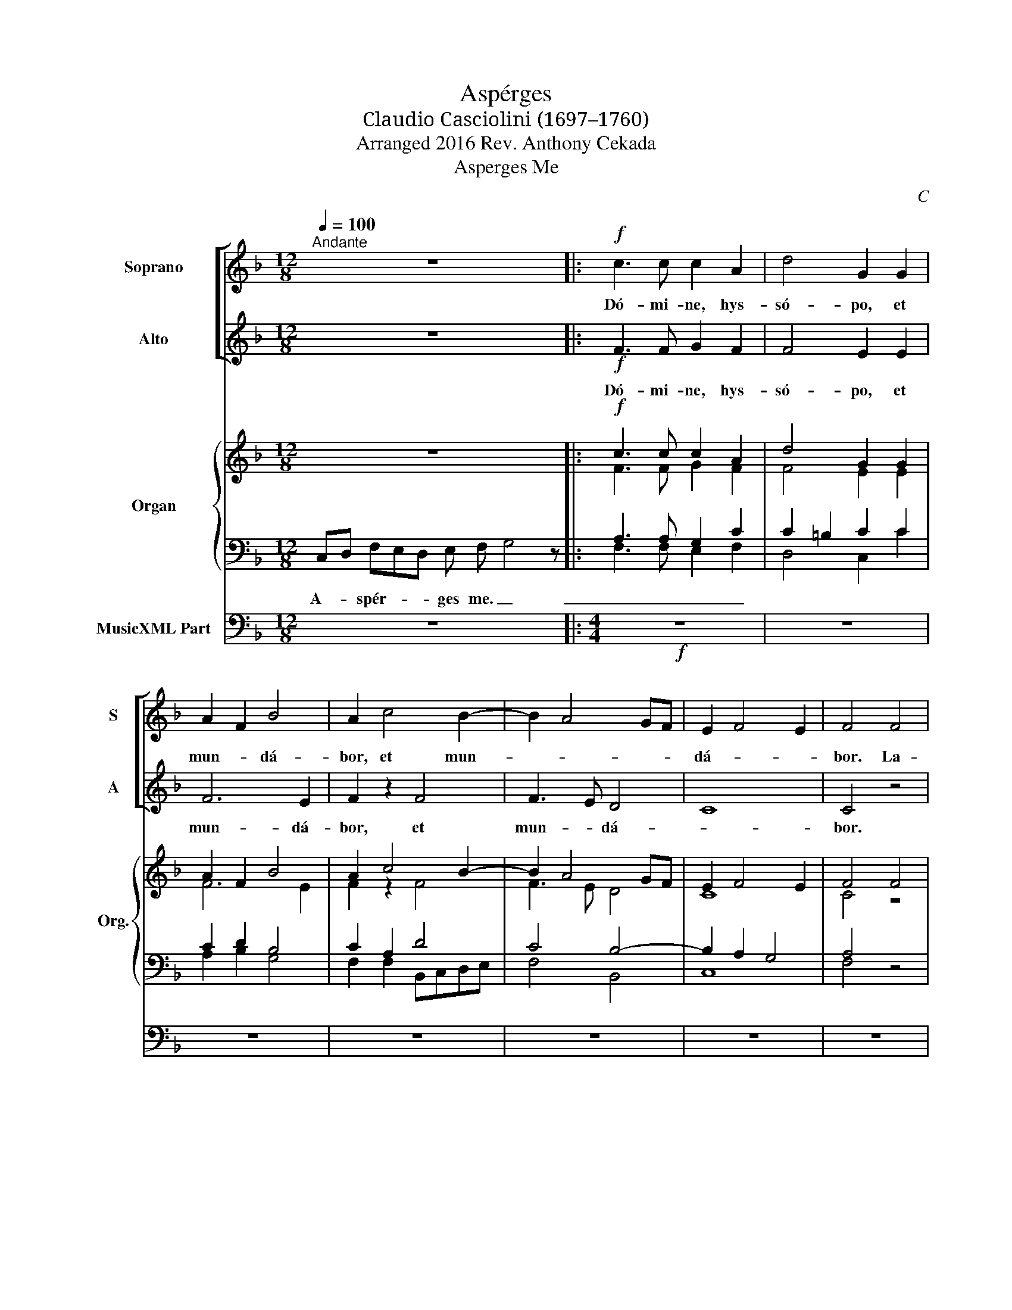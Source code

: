 X:1
T:Aspérges
T:Claudio Casciolini (1697–1760)
T:Arranged 2016 Rev. Anthony Cekada
T:Asperges Me
C:C
%%score [ 1 ( 2 3 ) ] { ( 4 7 ) | ( 5 6 ) } 8
L:1/8
Q:1/4=100
M:12/8
K:F
V:1 treble nm="Soprano" snm="S"
V:2 treble nm="Alto" snm="A"
V:3 treble 
V:4 treble nm="Organ" snm="Org."
V:7 treble 
V:5 bass 
V:6 bass 
V:8 bass nm="MusicXML Part"
V:1
"^Andante" z12 |:!f! c3 c c2 A2 | d4 G2 G2 | A2 F2 B4 | A2 c4 B2- | B2 A4 GF | E2 F4 E2 | F4 F4 | %8
w: |Dó- mi- ne, hys-|só- po, et|mun- * dá-|bor, et mun-||dá- * *|bor. La-|
 G4 AG F2- | F2 E2 FGAF | B4 A4 | G4 F4 | z4 F4 | G4 A2 F2 | F2 E2 F2 A2 | G4 F4!fine! ||!p! A16 | %17
w: vá- bis _ me,|_ et su- * * *|* per|ni- vem|su-|per ni- vem|de- ál- ba- *|* bor.|Miserére mei,|
 c2 F2 G4 | B16 | d2 cB A4 || A16 | B2 A2 G4 | F16 | G4 A4 |!f! c16 | f2 e2 d4 | e8 | c16 | %28
w: De- * us|secúndum magnam misericórdiam|tu- * * am.|Glória Patri, et|Fí- li- o,|et Spirítui|San- cto.|Sicut erat in princípio | et|nunc et sem-|per,|et in sàecula sàeculorum.|
 d2 BA G4 | A6 c2 | f3 e d4 | e8 :| %32
w: A- * * *|men. A-|spér- * ges|me.|
V:2
 z12 |:!f! x8 | x8 | x8 | x8 | x8 | x8 | x8 | x8 | x8 | x8 | x8 | x8 | x8 | x8 | x8 ||!p! x16 | %17
 x8 | x16 | x8 || x16 | x8 | x16 | x8 |!f! x16 | x8 | x8 | x16 | x8 | x8 | x8 | x8 :| %32
V:3
 x12 |: F3 F G2 F2 | F4 E2 E2 | F6 E2 | F2 z2 F4 | F3 E D4 | C8 | C4 z4 | z4 F4 | G4 AG F2- | %10
w: |Dó- mi- ne, hys-|só- po, et|mun- dá-|bor, et|mun- * dá-||bor.|La-|vá- bis _ me,|
 F2 E2 FGAF | B4 A4 | G4 F4 | z4 F4 | G4 A2 F2- | F2 E2 F4 || F16 | C2 D2 E4 | D16 | F2 G2 F4 || %20
w: _ et su- * * *|* per|ni- vem|de-|ál- ba- *|* * bor.|Miserére mei,|De- * us|secúndum magnam misericórdiam|tu- * am.|
 F16 | F2 F2 E4 | D16 | D4 ^C4 | F16 | F2 G2 G4 | G8 | F16 | F2 DF F2 E2 | F6 G2 | A4 =B4 | G8 :| %32
w: Glória Patri, et|Fí- li- o,|et Spirítui|San- cto.|Sicut erat in princípio | et|nunc et sem-|per,|et in sàecula sàeculorum.|A- * * * *|men. A-|sper- ges|me.|
V:4
 z12 |:!f! c3 c c2 A2 | d4 G2 G2 | A2 F2 B4 | A2 c4 B2- | B2 A4 GF | E2 F4 E2 | F4 F4 | G4 AG F2- | %9
 G4 FGAF | B4 AG A2 | B4 A4 | G4 F4 | G4 A2 F2 | G4 A2 A2 | G4 F4 || A16 | c2 F2 G4 | B16 | %19
 d2 cB A4 || A16 | B2 A2 G4 | F16 | G4 A4 | c16 | f2 e2 d4 | e8 | c16 | d2 BA G4 | A6 c2 | %30
 f3 e d4 | e8 :| %32
V:5
 x12 |: A,3 A, G,2 C2 | C2 =B,2 C2 C2 | C2 D2 B,4 | C2 A,2 D4 | C4 B,4- | B,2 A,2 G,4 | A,4 z4 | %8
 z8 | z4 F,4 | G,4 CB,CA, | G,4 C4 | B,4 A,4 | B,4 C4 | B,3 B, A,2 C2 | C8 ||!p! C16 | C4 C4 | %18
 D16 | A,2 C2 C4 || D16 | D2 C2 C4 | A,16 | G,4 A,4 |!f! A,16 | A,2 C2 C=B,/A,/ B,2 | C8 | A,16 | %28
 A,2 B,C D2 C2 | C6 C2 | D4 D4 | C8 :| %32
V:6
 C,D, F,E,D, E, F, G,4 z |: F,3 F, E,2 F,2 | D,4 C,2 C2 | A,2 B,2 G,4 | F,2 F,2 B,,C,D,E, | %5
w: A- * spér- * * ges me. _|_ _ _ _||||
 F,4 B,,4 | C,8 | F,4 z4 | x8 | x8 | z4 F,4- | F,2 E,2 A,G,A,F,- | F,2 E,2 F,G,A,F, | G,4 F,4 | %14
w: |||||||||
 G,3 G, F,2 F,2 | C,4 F,4 || F,16 | E,2 D,2 C,4 | G,16 | D,2 E,2 F,4 || D,16 | B,,2 F,2 C,4 | %22
w: ||||||||
 D,16 | B,,4 A,,4 | F,16 | D,2 C,2 G,4 | C,8 | F,16 | D,2 G,A, B,2 C2 | F,6 E,2 | D,4 G,4 | C,8 :| %32
w: ||||||||||
V:7
 x12 |: F3 F G2 F2 | F4 E2 E2 | F6 E2 | F2 z2 F4 | F3 E D4 | C8 | C4 z4 | G4 AG F2 | F2 E2 FG F2- | %10
 F2 E2 FGAF | G4 F4 | G4 F4 | G4 F2 F2- | F2 E2 F2 F2- | F2 E2 F4 || F16 | C2 D2 E4 | D16 | %19
 F2 G2 F4 || F16 | F2 F2 E4 | D16 | D4 ^C4 | F16 | F2 G2 G4 | G8 | F16 | F2 DF F2 E2 | F6 G2 | %30
 A4 =B4 | G8 :| %32
V:8
 z12 |:[M:4/4]!f! z8 | z8 | z8 | z8 | z8 | z8 | z8 | z8 | z8 | z8 | z8 | z8 | z8 | z8 | z8 || %16
[M:8/4]!p! z16 |[M:4/4] z8 |[M:8/4]!mf! z16 |[M:4/4] z8 ||[M:8/4]!p! z16 |[M:4/4] z8 |[M:8/4] z16 | %23
[M:4/4] z8 |[M:8/4]!f! z16 |[M:4/4] z8 | z8 |[M:8/4] z16 |[M:4/4] z8 | z8 | z8 | z8 :| %32

